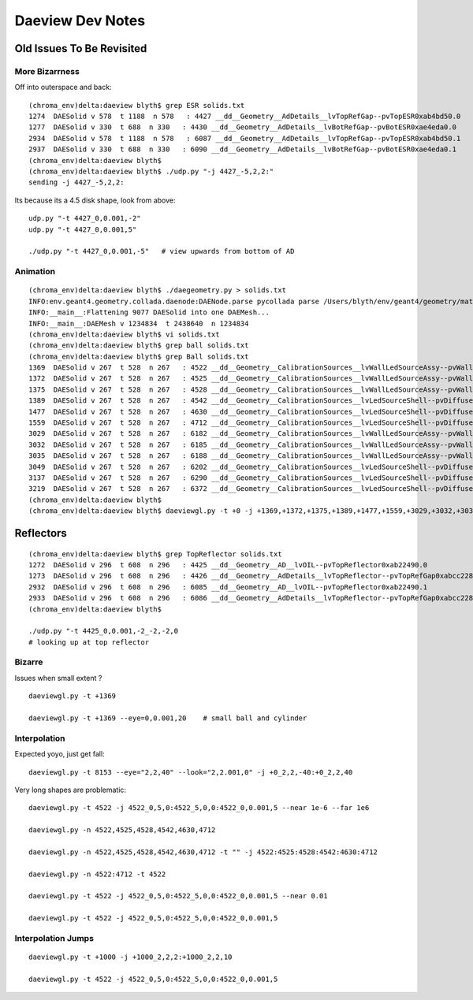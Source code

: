 Daeview Dev Notes 
=====================

Old Issues To Be Revisited
---------------------------

More Bizarrness
~~~~~~~~~~~~~~~~

Off into outerspace and back::

    (chroma_env)delta:daeview blyth$ grep ESR solids.txt
    1274  DAESolid v 578  t 1188  n 578   : 4427 __dd__Geometry__AdDetails__lvTopRefGap--pvTopESR0xab4bd50.0   
    1277  DAESolid v 330  t 688  n 330   : 4430 __dd__Geometry__AdDetails__lvBotRefGap--pvBotESR0xae4eda0.0   
    2934  DAESolid v 578  t 1188  n 578   : 6087 __dd__Geometry__AdDetails__lvTopRefGap--pvTopESR0xab4bd50.1   
    2937  DAESolid v 330  t 688  n 330   : 6090 __dd__Geometry__AdDetails__lvBotRefGap--pvBotESR0xae4eda0.1   
    (chroma_env)delta:daeview blyth$ 
    (chroma_env)delta:daeview blyth$ ./udp.py "-j 4427_-5,2,2:"
    sending -j 4427_-5,2,2: 

Its because its a 4.5 disk shape, look from above::

    udp.py "-t 4427_0,0.001,-2"
    udp.py "-t 4427_0,0.001,5"

    ./udp.py "-t 4427_0,0.001,-5"   # view upwards from bottom of AD 


Animation
~~~~~~~~~~~

::

    (chroma_env)delta:daeview blyth$ ./daegeometry.py > solids.txt
    INFO:env.geant4.geometry.collada.daenode:DAENode.parse pycollada parse /Users/blyth/env/geant4/geometry/materials/g4_00.dae 
    INFO:__main__:Flattening 9077 DAESolid into one DAEMesh...
    INFO:__main__:DAEMesh v 1234834  t 2438640  n 1234834 
    (chroma_env)delta:daeview blyth$ vi solids.txt 
    (chroma_env)delta:daeview blyth$ grep ball solids.txt
    (chroma_env)delta:daeview blyth$ grep Ball solids.txt
    1369  DAESolid v 267  t 528  n 267   : 4522 __dd__Geometry__CalibrationSources__lvWallLedSourceAssy--pvWallLedDiffuserBall0xab71f78.0   
    1372  DAESolid v 267  t 528  n 267   : 4525 __dd__Geometry__CalibrationSources__lvWallLedSourceAssy--pvWallLedDiffuserBall0xab71f78.1   
    1375  DAESolid v 267  t 528  n 267   : 4528 __dd__Geometry__CalibrationSources__lvWallLedSourceAssy--pvWallLedDiffuserBall0xab71f78.2   
    1389  DAESolid v 267  t 528  n 267   : 4542 __dd__Geometry__CalibrationSources__lvLedSourceShell--pvDiffuserBall0xabe00c8.0   
    1477  DAESolid v 267  t 528  n 267   : 4630 __dd__Geometry__CalibrationSources__lvLedSourceShell--pvDiffuserBall0xabe00c8.1   
    1559  DAESolid v 267  t 528  n 267   : 4712 __dd__Geometry__CalibrationSources__lvLedSourceShell--pvDiffuserBall0xabe00c8.2   
    3029  DAESolid v 267  t 528  n 267   : 6182 __dd__Geometry__CalibrationSources__lvWallLedSourceAssy--pvWallLedDiffuserBall0xab71f78.3   
    3032  DAESolid v 267  t 528  n 267   : 6185 __dd__Geometry__CalibrationSources__lvWallLedSourceAssy--pvWallLedDiffuserBall0xab71f78.4   
    3035  DAESolid v 267  t 528  n 267   : 6188 __dd__Geometry__CalibrationSources__lvWallLedSourceAssy--pvWallLedDiffuserBall0xab71f78.5   
    3049  DAESolid v 267  t 528  n 267   : 6202 __dd__Geometry__CalibrationSources__lvLedSourceShell--pvDiffuserBall0xabe00c8.3   
    3137  DAESolid v 267  t 528  n 267   : 6290 __dd__Geometry__CalibrationSources__lvLedSourceShell--pvDiffuserBall0xabe00c8.4   
    3219  DAESolid v 267  t 528  n 267   : 6372 __dd__Geometry__CalibrationSources__lvLedSourceShell--pvDiffuserBall0xabe00c8.5   
    (chroma_env)delta:daeview blyth$ 
    (chroma_env)delta:daeview blyth$ daeviewgl.py -t +0 -j +1369,+1372,+1375,+1389,+1477,+1559,+3029,+3032,+3035,+3049,+3137,+3219 --near 1e-5


Reflectors
------------

::

    (chroma_env)delta:daeview blyth$ grep TopReflector solids.txt
    1272  DAESolid v 296  t 608  n 296   : 4425 __dd__Geometry__AD__lvOIL--pvTopReflector0xab22490.0   
    1273  DAESolid v 296  t 608  n 296   : 4426 __dd__Geometry__AdDetails__lvTopReflector--pvTopRefGap0xabcc228.0   
    2932  DAESolid v 296  t 608  n 296   : 6085 __dd__Geometry__AD__lvOIL--pvTopReflector0xab22490.1   
    2933  DAESolid v 296  t 608  n 296   : 6086 __dd__Geometry__AdDetails__lvTopReflector--pvTopRefGap0xabcc228.1   
    (chroma_env)delta:daeview blyth$ 

    ./udp.py "-t 4425_0,0.001,-2_-2,-2,0
    # looking up at top reflector


Bizarre
~~~~~~~~

Issues when small extent ?

::

    daeviewgl.py -t +1369

    daeviewgl.py -t +1369 --eye=0,0.001,20    # small ball and cylinder



Interpolation
~~~~~~~~~~~~~~~~


Expected yoyo, just get fall::

    daeviewgl.py -t 8153 --eye="2,2,40" --look="2,2.001,0" -j +0_2,2,-40:+0_2,2,40    



Very long shapes are problematic::

    daeviewgl.py -t 4522 -j 4522_0,5,0:4522_5,0,0:4522_0,0.001,5 --near 1e-6 --far 1e6

    daeviewgl.py -n 4522,4525,4528,4542,4630,4712

    daeviewgl.py -n 4522,4525,4528,4542,4630,4712 -t "" -j 4522:4525:4528:4542:4630:4712

    daeviewgl.py -n 4522:4712 -t 4522

    daeviewgl.py -t 4522 -j 4522_0,5,0:4522_5,0,0:4522_0,0.001,5 --near 0.01

    daeviewgl.py -t 4522 -j 4522_0,5,0:4522_5,0,0:4522_0,0.001,5 



Interpolation Jumps
~~~~~~~~~~~~~~~~~~~


::

    daeviewgl.py -t +1000 -j +1000_2,2,2:+1000_2,2,10

    daeviewgl.py -t 4522 -j 4522_0,5,0:4522_5,0,0:4522_0,0.001,5



